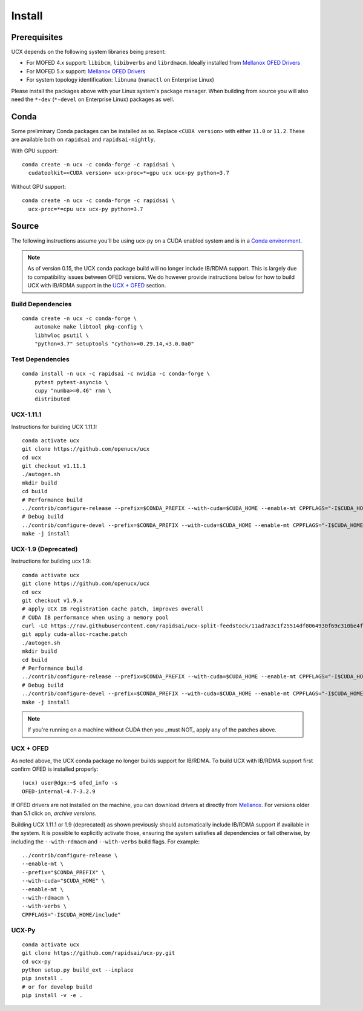 Install
=======

Prerequisites
-------------

UCX depends on the following system libraries being present:

* For MOFED 4.x support: ``libibcm``, ``libibverbs`` and ``librdmacm``. Ideally installed from `Mellanox OFED Drivers <https://www.mellanox.com/products/infiniband-drivers/linux/mlnx_ofed>`_
* For MOFED 5.x support: `Mellanox OFED Drivers <https://www.mellanox.com/products/infiniband-drivers/linux/mlnx_ofed>`_
* For system topology identification: ``libnuma`` (``numactl`` on Enterprise Linux)

Please install the packages above with your Linux system's package manager.
When building from source you will also need the ``*-dev`` (``*-devel`` on
Enterprise Linux) packages as well.


Conda
-----

Some preliminary Conda packages can be installed as so. Replace
``<CUDA version>`` with either ``11.0`` or ``11.2``. These are
available both on ``rapidsai`` and ``rapidsai-nightly``.

With GPU support:

::

    conda create -n ucx -c conda-forge -c rapidsai \
      cudatoolkit=<CUDA version> ucx-proc=*=gpu ucx ucx-py python=3.7

Without GPU support:

::

    conda create -n ucx -c conda-forge -c rapidsai \
      ucx-proc=*=cpu ucx ucx-py python=3.7


Source
------

The following instructions assume you'll be using ucx-py on a CUDA enabled system and is in a `Conda environment <https://docs.conda.io/projects/conda/en/latest/>`_.

.. note::
    As of version 0.15, the UCX conda package build will no longer include IB/RDMA support.  This is largely due to compatibility issues
    between OFED versions.  We do however provide instructions below for how to build UCX with IB/RDMA support in the `UCX + OFED`_
    section.


Build Dependencies
~~~~~~~~~~~~~~~~~~

::

    conda create -n ucx -c conda-forge \
        automake make libtool pkg-config \
        libhwloc psutil \
        "python=3.7" setuptools "cython>=0.29.14,<3.0.0a0"


Test Dependencies
~~~~~~~~~~~~~~~~~

::

    conda install -n ucx -c rapidsai -c nvidia -c conda-forge \
        pytest pytest-asyncio \
        cupy "numba>=0.46" rmm \
        distributed


UCX-1.11.1
~~~~~~~~~~

Instructions for building UCX 1.11.1:

::

    conda activate ucx
    git clone https://github.com/openucx/ucx
    cd ucx
    git checkout v1.11.1
    ./autogen.sh
    mkdir build
    cd build
    # Performance build
    ../contrib/configure-release --prefix=$CONDA_PREFIX --with-cuda=$CUDA_HOME --enable-mt CPPFLAGS="-I$CUDA_HOME/include"
    # Debug build
    ../contrib/configure-devel --prefix=$CONDA_PREFIX --with-cuda=$CUDA_HOME --enable-mt CPPFLAGS="-I$CUDA_HOME/include"
    make -j install


UCX-1.9 (Deprecated)
~~~~~~~~~~~~~~~~~~~~

Instructions for building ucx 1.9:

::

    conda activate ucx
    git clone https://github.com/openucx/ucx
    cd ucx
    git checkout v1.9.x
    # apply UCX IB registration cache patch, improves overall
    # CUDA IB performance when using a memory pool
    curl -LO https://raw.githubusercontent.com/rapidsai/ucx-split-feedstock/11ad7a3c1f25514df8064930f69c310be4fd55dc/recipe/cuda-alloc-rcache.patch
    git apply cuda-alloc-rcache.patch
    ./autogen.sh
    mkdir build
    cd build
    # Performance build
    ../contrib/configure-release --prefix=$CONDA_PREFIX --with-cuda=$CUDA_HOME --enable-mt CPPFLAGS="-I$CUDA_HOME/include"
    # Debug build
    ../contrib/configure-devel --prefix=$CONDA_PREFIX --with-cuda=$CUDA_HOME --enable-mt CPPFLAGS="-I$CUDA_HOME/include"
    make -j install

.. note::
    If you're running on a machine without CUDA then you _must NOT_ apply any of the patches above.


UCX + OFED
~~~~~~~~~~

As noted above, the UCX conda package no longer builds support for IB/RDMA.  To build UCX with IB/RDMA support first confirm OFED is installed properly:

::

    (ucx) user@dgx:~$ ofed_info -s
    OFED-internal-4.7-3.2.9

If OFED drivers are not installed on the machine, you can download drivers at directly from `Mellanox <https://www.mellanox.com/products/infiniband-drivers/linux/mlnx_ofed>`_.  For versions older than 5.1 click on, *archive versions*.

Building UCX 1.11.1 or 1.9 (deprecated) as shown previously should automatically include IB/RDMA support if available in the system. It is possible to explicitly activate those, ensuring the system satisfies all dependencies or fail otherwise, by including the ``--with-rdmacm`` and ``--with-verbs`` build flags. For example:

::

    ../contrib/configure-release \
    --enable-mt \
    --prefix="$CONDA_PREFIX" \
    --with-cuda="$CUDA_HOME" \
    --enable-mt \
    --with-rdmacm \
    --with-verbs \
    CPPFLAGS="-I$CUDA_HOME/include"


UCX-Py
~~~~~~

::

    conda activate ucx
    git clone https://github.com/rapidsai/ucx-py.git
    cd ucx-py
    python setup.py build_ext --inplace
    pip install .
    # or for develop build
    pip install -v -e .
